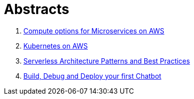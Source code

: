 = Abstracts

. link:compute-aws.adoc[Compute options for Microservices on AWS]
. link:k8s-aws.adoc[Kubernetes on AWS]
. link:serverless.adoc[Serverless Architecture Patterns and Best Practices]
. link:chatbot.adoc[Build, Debug and Deploy your first Chatbot]

